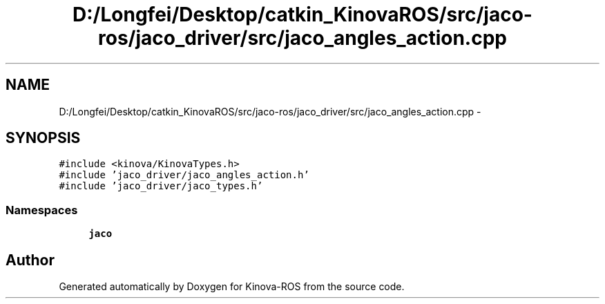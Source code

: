 .TH "D:/Longfei/Desktop/catkin_KinovaROS/src/jaco-ros/jaco_driver/src/jaco_angles_action.cpp" 3 "Thu Mar 3 2016" "Version 1.0.1" "Kinova-ROS" \" -*- nroff -*-
.ad l
.nh
.SH NAME
D:/Longfei/Desktop/catkin_KinovaROS/src/jaco-ros/jaco_driver/src/jaco_angles_action.cpp \- 
.SH SYNOPSIS
.br
.PP
\fC#include <kinova/KinovaTypes\&.h>\fP
.br
\fC#include 'jaco_driver/jaco_angles_action\&.h'\fP
.br
\fC#include 'jaco_driver/jaco_types\&.h'\fP
.br

.SS "Namespaces"

.in +1c
.ti -1c
.RI " \fBjaco\fP"
.br
.in -1c
.SH "Author"
.PP 
Generated automatically by Doxygen for Kinova-ROS from the source code\&.
